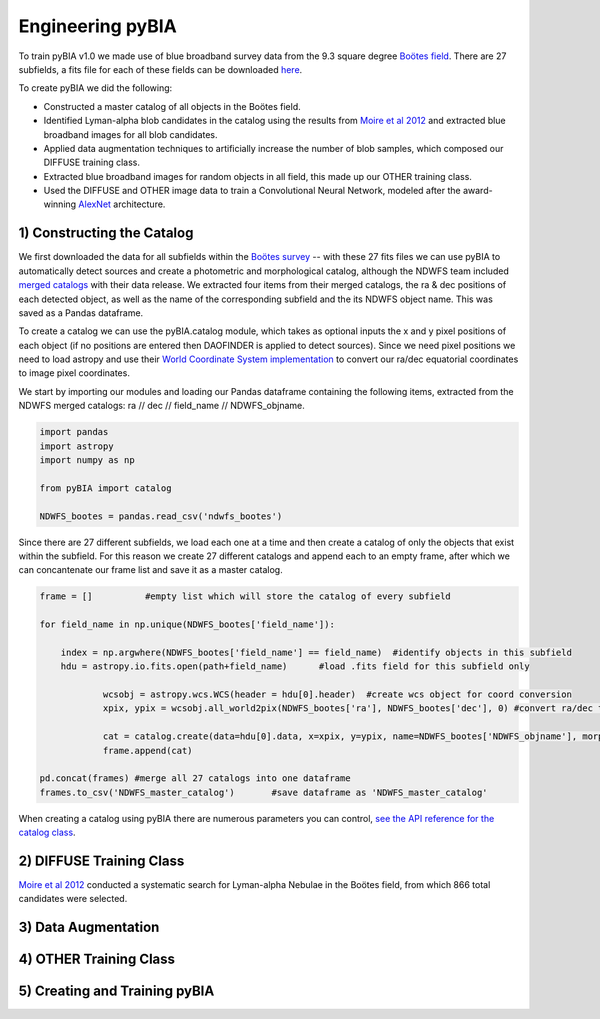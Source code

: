 .. _Engineering_pyBIA:

Engineering pyBIA
===========
To train pyBIA v1.0 we made use of blue broadband survey data from the 9.3 square degree `Boötes field <https://legacy.noirlab.edu/noao/noaodeep/>`_. There are 27 subfields, a fits file for each of these fields can be downloaded `here <https://legacy.noirlab.edu/noao/noaodeep/DR3/DR3cats/matchedFITS/>`_.

To create pyBIA we did the following:

-  Constructed a master catalog of all objects in the Boötes field.
-  Identified Lyman-alpha blob candidates in the catalog using the results from `Moire et al 2012 <https://arxiv.org/pdf/1111.2603.pdf>`_ and extracted blue broadband images for all blob candidates.
-  Applied data augmentation techniques to artificially increase the number of blob samples, which composed our DIFFUSE training class.
-  Extracted blue broadband images for random objects in all field, this made up our OTHER training class.
-  Used the DIFFUSE and OTHER image data to train a Convolutional Neural Network, modeled after the award-winning `AlexNet <https://proceedings.neurips.cc/paper/2012/file/c399862d3b9d6b76c8436e924a68c45b-Paper.pdf>`_ architecture.

1) Constructing the Catalog
-----------
We first downloaded the data for all subfields within the `Boötes survey <https://legacy.noirlab.edu/noao/noaodeep/>`_ -- with these 27 fits files we can use pyBIA to automatically detect sources and create a photometric and morphological catalog, although the NDWFS team included `merged catalogs <https://legacy.noirlab.edu/noao/noaodeep/DR3/DR3cats/matchedFITS/>`_ with their data release. We extracted four items from their merged catalogs, the ra & dec positions of each detected object, as well as the name of the corresponding subfield and the its NDWFS object name. This was saved as a Pandas dataframe.

To create a catalog we can use the pyBIA.catalog module, which takes as optional inputs the x and y pixel positions of each object (if no positions are entered then DAOFINDER is applied to detect sources). Since we need pixel positions we need to load astropy and use their `World Coordinate System implementation <https://docs.astropy.org/en/stable/wcs/index.html>`_ to convert our ra/dec equatorial coordinates to image pixel coordinates.

We start by importing our modules and loading our Pandas dataframe containing the following items, extracted from the NDWFS merged catalogs:  ra // dec // field_name // NDWFS_objname. 

.. code-block:: python

    import pandas
    import astropy
    import numpy as np

    from pyBIA import catalog

    NDWFS_bootes = pandas.read_csv('ndwfs_bootes') 

Since there are 27 different subfields, we load each one at a time and then create a catalog of only the objects that exist within the subfield. For this reason we create 27 different catalogs and append each to an empty frame, after which we can concantenate our frame list and save it as a master catalog.

.. code-block:: python
	
    frame = []		#empty list which will store the catalog of every subfield

    for field_name in np.unique(NDWFS_bootes['field_name']):

    	index = np.argwhere(NDWFS_bootes['field_name'] == field_name)  #identify objects in this subfield
    	hdu = astropy.io.fits.open(path+field_name)	 #load .fits field for this subfield only

		wcsobj = astropy.wcs.WCS(header = hdu[0].header)  #create wcs object for coord conversion
		xpix, ypix = wcsobj.all_world2pix(NDWFS_bootes['ra'], NDWFS_bootes['dec'], 0) #convert ra/dec to xpix/ypix

		cat = catalog.create(data=hdu[0].data, x=xpix, y=ypix, name=NDWFS_bootes['NDWFS_objname'], morph_params=True, invert=True, save_file=False)
		frame.append(cat)

    pd.concat(frames) #merge all 27 catalogs into one dataframe
    frames.to_csv('NDWFS_master_catalog') 	#save dataframe as 'NDWFS_master_catalog'

When creating a catalog using pyBIA there are numerous parameters you can control, `see the API reference for the catalog class <https://pybia.readthedocs.io/en/latest/autoapi/pyBIA/catalog/index.html>`_.

2) DIFFUSE Training Class
-----------
`Moire et al 2012 <https://arxiv.org/pdf/1111.2603.pdf>`_ conducted a systematic search for Lyman-alpha Nebulae in the Boötes field, from which 866 total candidates were selected. 



3) Data Augmentation
-----------


4) OTHER Training Class
-----------


5) Creating and Training pyBIA
-----------

